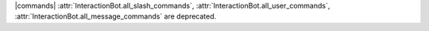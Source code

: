 |commands| :attr:`InteractionBot.all_slash_commands`,
:attr:`InteractionBot.all_user_commands`,
:attr:`InteractionBot.all_message_commands` are deprecated.
